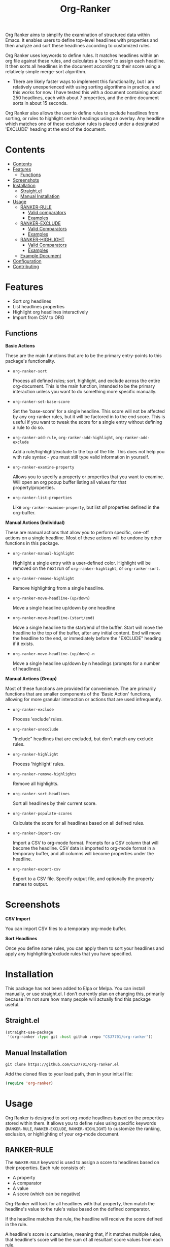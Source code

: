 #+TITLE: Org-Ranker

Org Ranker aims to simplify the examination of structured data within Emacs. It enables users to define top-level headlines with properties and then analyze and sort these headlines according to customized rules.

Org Ranker uses keywords to define rules. It matches headlines within an org file against these rules, and calculates a 'score' to assign each headline. It then sorts all headlines in the document according to their score using a relatively simple merge-sort algorithm.
- There are likely faster ways to implement this functionality, but I am relatively unexperienced with using sorting algorithms in practice, and this works for now. I have tested this with a document containing about 250 headlines, each with about 7 properties, and the entire document sorts in about 15 seconds.

Org Ranker also allows the user to define rules to exclude headlines from sorting, or rules to highlight certain headings using an overlay. Any headline which matches one of these exclusion rules is placed under a designated 'EXCLUDE' heading at the end of the document.

* Contents
:PROPERTIES:
:TOC:      :include all :depth 3
:END:
:CONTENTS:
- [[#contents][Contents]]
- [[#features][Features]]
  - [[#functions][Functions]]
- [[#screenshots][Screenshots]]
- [[#installation][Installation]]
  - [[#straightel][Straight.el]]
  - [[#manual-installation][Manual Installation]]
- [[#usage][Usage]]
  - [[#ranker-rule][RANKER-RULE]]
    - [[#valid-comparators][Valid comparators]]
    - [[#examples][Examples]]
  - [[#ranker-exclude][RANKER-EXCLUDE]]
    - [[#valid-comparators][Valid Comparators]]
    - [[#examples][Examples]]
  - [[#ranker-highlight][RANKER-HIGHLIGHT]]
    - [[#valid-comparators][Valid Comparators]]
    - [[#examples][Examples]]
  - [[#example-document][Example Document]]
- [[#configuration][Configuration]]
- [[#contributing][Contributing]]
:END:


* Features
- Sort org headlines
- List headlines properties
- Highlight org headlines interactively
- Import from CSV to ORG

** Functions
*Basic Actions*

These are the main functions that are to be the primary entry-points to this package's functionality.

- =org-ranker-sort=
  
  Process all defined rules; sort, highlight, and exclude across the entire org-document. This is the main function, intended to be the primary interaction unless you want to do something more specific manually.
- =org-ranker-set-base-score=
  
  Set the 'base-score' for a single headline. This score will not be affected by any org-ranker rules, but it will be factored in to the end score. This is useful if you want to tweak the score for a single entry without defining a rule to do so.
- =org-ranker-add-rule=, =org-ranker-add-highlight=, =org-ranker-add-exclude=
  
  Add a rule/highlight/exclude to the top of the file. This does not help you with rule syntax - you must still type valid information in yourself.
- =org-ranker-examine-property=
  
  Allows you to specify a property or properties that you want to examine. Will open an org popup buffer listing all values for that property/properties.
- =org-ranker-list-properties=
  
  Like =org-ranker-examine-property=, but list /all/ properties defined in the org-buffer.

*Manual Actions (Individual)*

These are manual actions that allow you to perform specific, one-off actions on a single headline. Most of these actions will be undone by other functions in this package.

- =org-ranker-manual-highlight=
  
  Highlight a single entry with a user-defined color. Highlight will be removed on the next run of =org-ranker-highlight=, or =org-ranker-sort=.
- =org-ranker-remove-highlight=
  
  Remove highlighting from a single headline.
- =org-ranker-move-headline-(up/down)=
  
  Move a single headline up/down by one headline
- =org-ranker-move-headline-(start/end)=
  
  Move a single headline to the start/end of the buffer. Start will move the headline to the top of the buffer, after any initial content. End will move the headline to the end, or immediately before the "EXCLUDE" heading if it exists.
- =org-ranker-move-headline-(up/down)-n=
  
  Move a single headline up/down by n headings (prompts for a number of headlines).

*Manual Actions (Group)*

Most of these functions are provided for convenience. The are primarily functions that are smaller components of the 'Basic Action' functions, allowing for more granular interaction or actions that are used infrequently.

- =org-ranker-exclude=
  
  Process 'exclude' rules.
- =org-ranker-unexclude=
  
  "Include" headlines that are excluded, but don't match any exclude rules.
- =org-ranker-highlight=
  
  Process 'highlight' rules.
- =org-ranker-remove-highlights=
  
  Remove all highlights.
- =org-ranker-sort-headlines=
  
  Sort all headlines by their current score.
- =org-ranker-populate-scores=
  
  Calculate the score for all headlines based on all defined rules.
- =org-ranker-import-csv=
  
  Import a CSV to org-mode format. Prompts for a CSV column that will become the headline. CSV data is imported to org-mode format in a temporary buffer, and all columns will become properties under the headline.

- =org-ranker-export-csv=

  Export to a CSV file. Specify output file, and optionally the property names to output. 

* Screenshots
*CSV Import*

You can import CSV files to a temporary org-mode buffer.
[[file:assets/csv-import.gif]]


*Sort Headlines*

Once you define some rules, you can apply them to sort your headlines and apply any highlighting/exclude rules that you have specified.
[[file:assets/sort-headlines.gif]]
* Installation
This package has not been added to Elpa or Melpa. You can install manually, or use straight.el. I don't currently plan on changing this, primarily because I'm not sure how many people will actually find this package useful.
** Straight.el
#+begin_src emacs-lisp
   (straight-use-package
    '(org-ranker :type git :host github :repo "CSJ7701/org-ranker"))
#+end_src

** Manual Installation
#+begin_src shell
git clone https://github.com/CSJ7701/org-ranker.el
#+end_src
Add the cloned files to your load path, then in your init.el file:
#+begin_src emacs-lisp
(require 'org-ranker)
#+end_src

* Usage
Org Ranker is designed to sort org-mode headlines based on the properties stored within them. It allows you to define rules using specific keywords (=RANKER-RULE=, =RANKER-EXCLUDE=, =RANKER-HIGHLIGHT=) to customize the ranking, exclusion, or highlighting of your org-mode document.
** RANKER-RULE
The =RANKER-RULE= keyword is used to assign a score to headlines based on their properties.
Each rule consists of:
- A property
- A comparator
- A value
- A score (which can be negative)


Org-Ranker will look for all headlines with that property, then match the headline's value to the rule's value based on the defined comparator.

If the headline matches the rule, the headline will receive the score defined in the rule.

A headline's score is cumulative, meaning that, if it matches multiple rules, that headline's score will be the sum of all resultant score values from each rule.

*** Valid comparators
- ~'=='~ - String or number matching. Requires an exact match.
- ='~~'= - Substring matching. Requires the headline's value to contain the rule's value.
- ~'!='~ - Not Equal. Matches headlines whose values are not exactly the rule's value.
- ='!~'= - Does not contain. Matches headlines whose values do not contain the rule's value.
- ='>'=, ='<'=, ~'>='~, ~'<='~ - Numerical Comparison. Note that using these to compare string values will not throw an error, but may result in unexpected matching.

*** Examples
#+begin_src org
  # Assigns 2 points to all headlines with a 'GENDER' property of 'F'
  ,#+RANKER-RULE: GENDER==F:2

  # Assigns 10 points to all headlines with a 'LOCATION' property containing 'Florida'
  ,#+RANKER-RULE: LOCATION~~Florida:10

  # Assigns -20 points to all headlines with a 'LOCATION' property that is not 'Texas'.
  ,#+RANKER-RULE: LOCATION!=Texas:-20

  # Assigns 10 points to all headlines with an 'AGE' property greater than 30.
  ,#+RANKER-RULE: AGE>30:10
#+end_src

------

The RANKER-RULE keyword can also take a function as an argument.
/RANKER-EXCLUDE and RANKER-HIGHLIGHT cannot./

This function must take two arguments, =value= and =props= (both arguments need not be used, but they must be defined as function arguments).

=value= is the value of the specified property.
=props= is the complete alist of headline properties.
These will be passed in to the custom function automatically.

An example of a custom function and its use-case might look like this:
#+begin_src org

 #+RANKER-RULE: AGE>=20:(my-custom-score-func)

 * Alice
:PROPERTIES:
:Fitness:  0.8
:AGE: 25
:END:

 * Bob
:PROPERTIES:
:AGE: 20
:Fitness: .5
:END:

#+end_src

An example of a valid function:
#+begin_src emacs-lisp
  (defun my-custom-score-func (value props)
    "Multiplies 'AGE' by 'FITNESS'."
    (let* ((fitness (string-to-number (or (cdr (assoc "FITNESS" props)) "1")))
  	 (age (string-to-number value))
  	 (score (* age fitness)))
      (message "%s times %s: %s (orignal was %s)" age fitness score value)
      score
      ))
#+end_src
/NOTE:/ When accessing values from =props=, property names will *always* be upcased. This means that, even if you assign a property of "prop_name" or "Prop_Name", this will show up as "PROP_NAME" in the =props= alist. If you were to use "Fitness" in the function above (=...(cdr (assoc "Fitness" props))...=) rather then "FITNESS", your logic _will not work_.

Applying the example rule to the example setup above would give Alice a score of 20.0 and Bob a score of 10.0 (note the float, since we perform float multiplication).

** RANKER-EXCLUDE
The =RANKER-EXCLUDE= keyword moves headlines that match the specified criteria to an 'EXCLUDE' heading at the end of your org document.

Each rule consists of:
- A property
- A comparator
- A value

  
Org-Ranker will look for all headlines with that property, then match the headline's value to the rule's value based on the defined comparator.

If the headline matches the rule, the headline will be moved to an 'EXCLUDE' heading at the end of the org document.

*** Valid Comparators
The same as those defined in =RANKER-RULE=.

*** Examples
#+begin_src org
  ,#+RANKER-EXCLUDE: GENDER==M
  ,#+RANKER-EXCLUDE: LOCATION~~Connecticut
#+end_src

** RANKER-HIGHLIGHT
The =RANKER-HIGHLIGHT= keyword highlights headings based on their properties.
Each rule consists of:
- A property
- A comparator
- A value
- A color (in hex-code format)

  
Org-Ranker will look for all headlines with that property, then match the headline's value to the rule's value based on the defined comparator.

If the headline matches the rule, the headline will be highlighted with the defined color.

*** Valid Comparators
The same as those defined in =RANKER-RULE=.

*** Examples
#+begin_src org
#+RANKER-HIGHLIGHT: LOCATION==12:#ff0000
#+RANKER-HIGHLIGHT: TEST==TEST VALUE:#ffd700
#+RANKER-HIGHLIGHT: LOCATION==12:#d2b48c
#+RANKER-HIGHLIGHT: ORG-RANKER-SCORE>20:#00ffff
#+RANKER-HIGHLIGHT: LOCATION!~FLORIDA:#dda0dd
#+RANKER-HIGHLIGHT: LOCATION~~FLORIDA:#000000000000
#+RANKER-HIGHLIGHT: TEST==TEST_VALUE:#ffd700
#+end_src

** Example Document
#+begin_src org

   ,#+RANKER-RULE: GENDER==F:2
   ,#+RANKER-RULE: LOCATION~~Florida:5
   ,#+RANKER-RULE: LOCATION==12:-5
   ,#+RANKER-RULE: LOCATION!=12:-5
   ,#+RANKER-RULE: LOCATION!~Florida:10

   ,#+RANKER-EXCLUDE: LOCATION==11

   ,#+RANKER-HIGHLIGHT: LOCATION==12:#ff0000
   ,#+RANKER-HIGHLIGHT: TEST==TEST VALUE:#ffd700
   ,#+RANKER-HIGHLIGHT: LOCATION==12:#d2b48c
   ,#+RANKER-HIGHLIGHT: ORG-RANKER-SCORE>20:#00ffff
   ,#+RANKER-HIGHLIGHT: LOCATION!~FLORIDA:#dda0dd
   ,#+RANKER-HIGHLIGHT: LOCATION~~FLORIDA:#000000000000
   ,#+RANKER-HIGHLIGHT: TEST==QQQ:#ffd700

  ,* Heading 4
     :PROPERTIES:
     :GENDER: F
     :TEST: TEST VALUE
     :ORG-RANKER-BASE-SCORE: 10
     :ORG-RANKER-SCORE: 17
     :END:
   Some content under heading 4.

  ,* Heading 5
     :PROPERTIES:
     :GENDER:   F
     :LOCATION: 12
     :ORG-RANKER-SCORE: 7
     :END:
   Some content under heading 5.

  ,* Heading 2
     :PROPERTIES:
     :GENDER: M
     :LOCATION: 12
     :ORG-RANKER-SCORE: 5
     :END:
   Some content under heading 2.

  ,* Heading 3
     :PROPERTIES:
     :LOCATION: South Florida
     :ORG-RANKER-SCORE: 0
     :END:
   Some content under heading 3.

  ,* Heading 1
     :PROPERTIES:
     :LOCATION: FLOriDA
     :ORG-RANKER-SCORE: 0
     :END:
   Some content under heading 1.

  ,* EXCLUDE                                                           :exclude:
   :PROPERTIES:
   :ORG-RANKER-SCORE: 5
   :END:
#+end_src
* Configuration
Almost all of Org Ranker's behavior can be modified to fit your specific preference.
Take a look at the =org-ranker= group in Emacs' customize interface to explore available options.


If you use the [[https://github.com/abo-abo/hydra][hydra]] package, here is an example of a hydra that could simplify the interface to this package.

#+begin_src emacs-lisp
(defhydra org-ranker-hydra (:color blue :hint nil)
  "Org Ranker Actions: "
  ;; Basic Actions
  ("s" org-ranker-sort "Process Rules" :column "Common")
  ("b" org-ranker-set-base-score "Set Entry's Base Score" :column "Common")
  ("r" org-ranker-add-rule "Add Rule" :column "Common")
  ("x" org-ranker-add-exclude "Add Exclude" :column "Common")
  ("h" org-ranker-add-highlight "Add Highlight" :column "Common")
  ("p" org-ranker-examine-property "Examine Property" :column "Common")
  ("P" org-ranker-list-properties "List All Properties" :column "Common")
  ;; Manual
  ("mh" org-ranker-manual-highlight "Highlight Entry" :column "Manual")
  ("mH" org-ranker-remove-highlight "Remove Highlight on Entry" :column "Manual")
  ("mp" org-ranker-move-headline-up "Move Up" :column "Manual")
  ("mn" org-ranker-move-headline-down "Move Down" :column "Manual")
  ("ma" org-ranker-move-headline-start "Move to Start" :column "Manual")
  ("me" org-ranker-move-headline-end "Move to End" :column "Manual")
  ("mP" org-ranker-move-headline-up-n "Move Up N Lines" :column "Manual")
  ("mN" org-ranker-move-headline-down-n "Move Down N Lines" :column "Manual")
  ;; Manual Actions
  ("]" org-ranker-exclude "Process New Excludes" :column "Actions")
  ("[" org-ranker-unexclude "Remove Old Excludes" :column "Actions")
  ("{" org-ranker-highlight "Process New Highlights" :column "Actions")
  ("}" org-ranker-remove-highlights "Remove Old Highlights" :column "Actions")
  ("'" org-ranker-sort-headlines "Sort Headlines by Score" :column "Actions")
  ("\"" org-ranker-populate-scores "Populate Scores" :column "Actions")
  ;; Import
  ("c" org-ranker-import-csv "Import CSV File" :column "Import"))
#+end_src

* Contributing
Contributions are welcome!

If there is something that does not work correctly, please open an [[https://github.com/CSJ7701/org-ranker/issues][issue]].


* Roadmap
- [ ] Update regex for ranker rule to allow for custom scoring functions
- [ ] Make 'CSV.el' dependency optional
- [ ] org-ranker-list-properties should work with universal argument
- [ ] Make Org-Ranker work on top level headings, and subheadings

